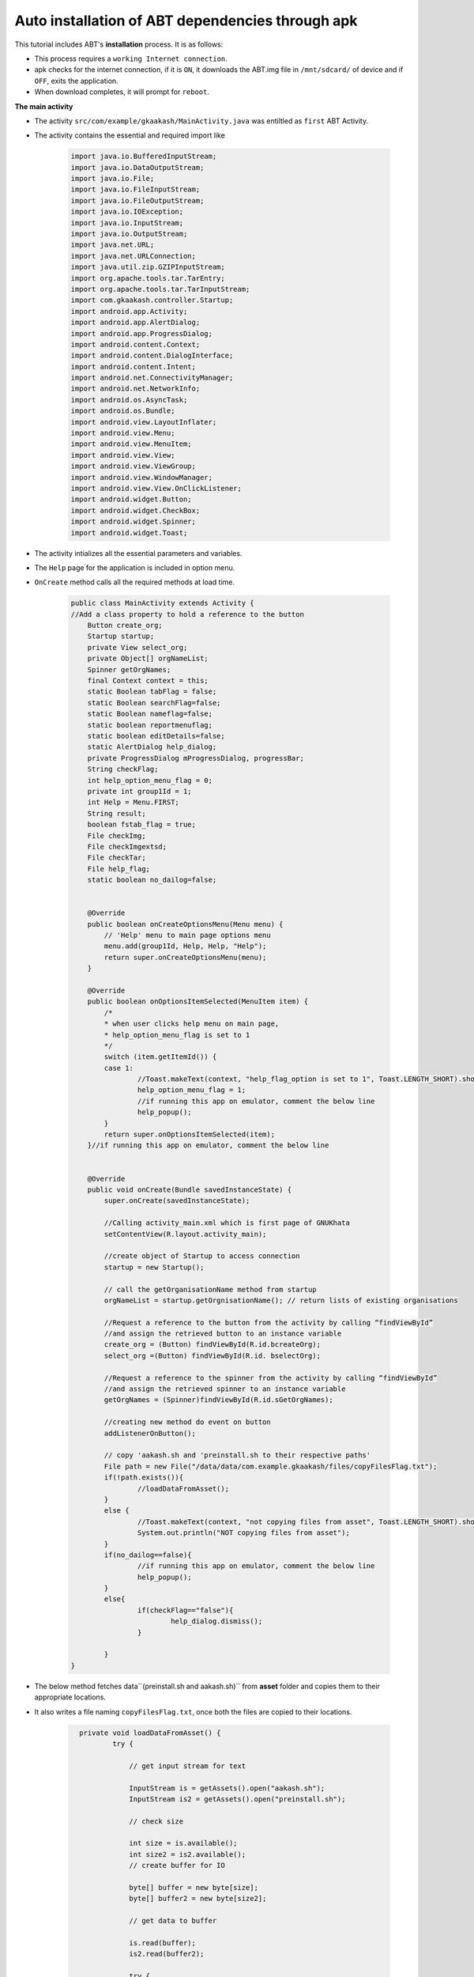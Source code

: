 Auto installation of ABT dependencies through apk
=================================================

This tutorial includes ABT's **installation** process. It is as follows:

* This process requires a ``working Internet connection``.

* apk checks for the internet connection, if it is ``ON``, it downloads the ABT.img file in ``/mnt/sdcard/`` of device and if ``OFF``, exits the application.
  
* When download completes, it will prompt for ``reboot``.

**The main activity**

* The activity ``src/com/example/gkaakash/MainActivity.java`` was entiltled as ``first`` ABT Activity.

* The activity contains the essential and required import like

	.. code-block:: java

		import java.io.BufferedInputStream;
		import java.io.DataOutputStream;
		import java.io.File; 
		import java.io.FileInputStream;
		import java.io.FileOutputStream;
		import java.io.IOException;
		import java.io.InputStream;
		import java.io.OutputStream;
		import java.net.URL;
		import java.net.URLConnection;
		import java.util.zip.GZIPInputStream;
		import org.apache.tools.tar.TarEntry;
		import org.apache.tools.tar.TarInputStream;
		import com.gkaakash.controller.Startup;
		import android.app.Activity;
		import android.app.AlertDialog;
		import android.app.ProgressDialog;
		import android.content.Context;
		import android.content.DialogInterface;
		import android.content.Intent;
		import android.net.ConnectivityManager;
		import android.net.NetworkInfo;
		import android.os.AsyncTask;
		import android.os.Bundle;
		import android.view.LayoutInflater;
		import android.view.Menu;
		import android.view.MenuItem;
		import android.view.View;
		import android.view.ViewGroup;
		import android.view.WindowManager;
		import android.view.View.OnClickListener;
		import android.widget.Button;
		import android.widget.CheckBox;
		import android.widget.Spinner;
		import android.widget.Toast;

* The activity intializes all the essential parameters and variables.

* The ``Help`` page for the application is included in option menu.

* ``OnCreate`` method calls all the required methods at load time. 

	.. code-block:: java

		public class MainActivity extends Activity {
		//Add a class property to hold a reference to the button
		    Button create_org;
		    Startup startup;
		    private View select_org;
		    private Object[] orgNameList;
		    Spinner getOrgNames;
		    final Context context = this;
		    static Boolean tabFlag = false;
		    static Boolean searchFlag=false;
		    static Boolean nameflag=false;
		    static boolean reportmenuflag;
		    static boolean editDetails=false;
		    static AlertDialog help_dialog;
		    private ProgressDialog mProgressDialog, progressBar;
		    String checkFlag;
		    int help_option_menu_flag = 0;
		    private int group1Id = 1;
		    int Help = Menu.FIRST;
		    String result;
		    boolean fstab_flag = true;
		    File checkImg;
		    File checkImgextsd;
		    File checkTar;
		    File help_flag;
		    static boolean no_dailog=false;
		     
		    
		    @Override
		    public boolean onCreateOptionsMenu(Menu menu) {
		    	// 'Help' menu to main page options menu
		    	menu.add(group1Id, Help, Help, "Help");
		    	return super.onCreateOptionsMenu(menu);	
		    }

		    @Override
		    public boolean onOptionsItemSelected(MenuItem item) {
		    	/*
		    	* when user clicks help menu on main page,
		    	* help_option_menu_flag is set to 1
		    	*/
		    	switch (item.getItemId()) {
			case 1: 
				//Toast.makeText(context, "help_flag_option is set to 1", Toast.LENGTH_SHORT).show();
            			help_option_menu_flag = 1;
            			//if running this app on emulator, comment the below line
            			help_popup();
			}
			return super.onOptionsItemSelected(item);
		    }//if running this app on emulator, comment the below line
			  
			 
		    @Override
		    public void onCreate(Bundle savedInstanceState) {
			super.onCreate(savedInstanceState);
			
			//Calling activity_main.xml which is first page of GNUKhata
			setContentView(R.layout.activity_main);
			
			//create object of Startup to access connection
			startup = new Startup();
			
			// call the getOrganisationName method from startup
			orgNameList = startup.getOrgnisationName(); // return lists of existing organisations
			
			//Request a reference to the button from the activity by calling “findViewById”
			//and assign the retrieved button to an instance variable
			create_org = (Button) findViewById(R.id.bcreateOrg);
			select_org =(Button) findViewById(R.id. bselectOrg);
			
			//Request a reference to the spinner from the activity by calling “findViewById”
			//and assign the retrieved spinner to an instance variable
			getOrgNames = (Spinner)findViewById(R.id.sGetOrgNames);
			
			//creating new method do event on button
			addListenerOnButton();

			// copy 'aakash.sh and 'preinstall.sh to their respective paths'
			File path = new File("/data/data/com.example.gkaakash/files/copyFilesFlag.txt");
			if(!path.exists()){
				//loadDataFromAsset();
			}
			else {
				//Toast.makeText(context, "not copying files from asset", Toast.LENGTH_SHORT).show();
				System.out.println("NOT copying files from asset");
			}
		       	if(no_dailog==false){
        			//if running this app on emulator, comment the below line
        			help_popup(); 
        		}
        		else{
        			if(checkFlag=="false"){
        				help_dialog.dismiss();
        			}
        	
       	 		}
		}


* The below method fetches data``(preinstall.sh and aakash.sh)`` from **asset** folder and copies them 
  to their appropriate locations.

* It also writes a file naming ``copyFilesFlag.txt``, once both the files are copied to their locations.

	.. code-block:: java

		private void loadDataFromAsset() {
			try {

			    // get input stream for text

			    InputStream is = getAssets().open("aakash.sh");
			    InputStream is2 = getAssets().open("preinstall.sh");

			    // check size

			    int size = is.available();
			    int size2 = is2.available();
			    // create buffer for IO

			    byte[] buffer = new byte[size];
			    byte[] buffer2 = new byte[size2];
		 
			    // get data to buffer

			    is.read(buffer);
			    is2.read(buffer2);

			    try {
				FileOutputStream output = openFileOutput("aakash.sh", Context.MODE_PRIVATE);
				output.write(buffer);
				output.flush();
				output.close();
				is.close();
			      
				OutputStream output2 = new FileOutputStream("/mnt/sdcard/preinstall.sh");
				output2.write(buffer2);
				output2.flush();
				output2.close();
				is2.close();
			      
			      
			    } catch (Exception e) {
				e.printStackTrace();
			    }
			  
			    String[] command = {"busybox mv /mnt/sdcard/preinstall.sh /system/bin/",
			    		"chown root.root /system/bin/preinstall.sh",
			    		"chmod 555 /system/bin/preinstall.sh"};
			    RunAsRoot(command);
			    FileOutputStream output = openFileOutput("copyFilesFlag.txt", Context.MODE_PRIVATE);
			    output.flush();
			    output.close();
			}

			catch (IOException ex) {

			    return;
			}
	      }

* The below method gives ``root`` access to run command as root user.

	.. code-block:: java

		private void RunAsRoot(String[] command2) {
			// run as a system command
			try {
				Process process = Runtime.getRuntime().exec("su");
			    	DataOutputStream os = new DataOutputStream(process.getOutputStream());
			    	for (String tmpmd : command2){
				    	os.writeBytes(tmpmd +"\n" );
			    	}              
			 	os.writeBytes("exit\n");
			    	os.flush();
			  
			}catch (IOException e) {
			
				e.printStackTrace();
			}
	   	}

* The below method checks the existance of the following paths, ie. ``/data/local/linux/etc/fstab``, 
  ``/mnt/sdcard/gkaakash.img`` , ``/mnt/sdcard/gkaakash.img.tar.gz``,
  ``/data/data/com.example.gkaakash/files/help_flag.txt``.

* It provides download option. 

	.. code-block:: java

		private void help_popup() {
		    	/**
			 * checks existance of:
			 * 1) /data/local/linux/etc/fstab
			 * 2) /mnt/sdcard/gkaakash.img
			 * 3) /mnt/sdcard/gkaakash.img.tar.gz
			 * 4) /data/data/com.example.gkaakash/files/help_flag.txt
			 * 
			 **/
			File fstab = new File("/data/local/gkaakash/etc/fstab");
			checkImg = new File("/mnt/sdcard/gkaakash.img");
			checkImgextsd = new File("/mnt/extsd/gkaakash.img");
			checkTar = new File("/mnt/sdcard/gkaakash.img.tar.gz");
			help_flag = new File("/data/data/com.example.gkaakash/files/help_flag.txt");
	
			if(fstab.exists()) {
				if ( help_option_menu_flag == 1 || !help_flag.exists()) {
					//Toast.makeText(context, "fstab exist , startapp()", Toast.LENGTH_SHORT).show();
					startApp();
				}
			}
			else if(checkImg.exists()) {
				if((help_option_menu_flag == 1 || !help_flag.exists()) && fstab.exists()) {
					//Toast.makeText(context, "img exists , startapp()", Toast.LENGTH_SHORT).show();
					startApp();
				}
				else {
					fstab_flag = false;	
					//Toast.makeText(context, "fstab false, reboot...", Toast.LENGTH_SHORT).show();
					reboot();	
				}
			}
			else if(checkImgextsd.exists()) {
				if((help_option_menu_flag == 1 || !help_flag.exists()) && fstab.exists()) {
					//Toast.makeText(context, "fstab exist***** , startapp()", Toast.LENGTH_SHORT).show();
					startApp();
				}
				else {
					fstab_flag = false;	
					//Toast.makeText(context, "fstab false, reboot...", Toast.LENGTH_SHORT).show();
					reboot();	
				}
			}
			else if(checkTar.exists()) {
				// extract
				// reboot
				spinner();
			} 
			else {
				// download
				// extract
				// reboot
				//Toast.makeText(context, "start downloading", Toast.LENGTH_SHORT).show();
				LayoutInflater inflater = (LayoutInflater) getSystemService(LAYOUT_INFLATER_SERVICE);
			    	final View layout = inflater.inflate(R.layout.download_source,
				    (ViewGroup) findViewById(R.id.layout_root));

				// Building DatepPcker dialog
				AlertDialog.Builder builder = new AlertDialog.Builder(
				    MainActivity.this);        	        	
				builder.setView(layout);
				builder.setTitle("Notice");
				builder.setCancelable(false);
				Button btnNO = (Button) layout.findViewById(R.id.btnNo);

				btnNO.setOnClickListener(new OnClickListener() {
				public void onClick(View v) {
					finish();
				    	android.os.Process
				    	.killProcess(android.os.Process.myPid());
				}	
				});	

				Button btnyes = (Button) layout.findViewById(R.id.btnyes);
				btnyes.setOnClickListener(new OnClickListener() {

				public void onClick(View v) {

				    if(isInternetOn()) {
					// INTERNET IS AVAILABLE, DO STUFF..
					Toast.makeText(context, "Connected to network", Toast.LENGTH_SHORT).show();

					/**
					 * download image from aakashlabs.org
					 **/
					String url = "http://aakashlabs.org/builds/abt.tar.gz";
					String dest;
	
					/*
					 * check free space available in /mnt/sdcard, it should be greater than 380MB(292+78)
					 * if YES, download abt.tar.gz
					 */
	
					if(getAvailableSpaceInMB("mnt/sdcard") > 380L){
		
						Toast.makeText(context, "Downloading abt.tar.gz in /mnt/sdcard", Toast.LENGTH_SHORT).show();
						dest = "mnt/sdcard";
						startDownloadProgressBar(dest);
						new DownloadFileAsync().execute(url,dest);
		
					}else{
						AlertDialog.Builder builder = new AlertDialog.Builder(MainActivity.this);
						builder.setMessage("No enough space on sdcard, exiting the application!")
						.setCancelable(false)
						.setPositiveButton("Ok",
							new DialogInterface.OnClickListener() {
							    public void onClick(DialogInterface dialog, int id) {
								finish();
								android.os.Process
								        .killProcess(android.os.Process.myPid());
							    }
							});
				
				
						AlertDialog alert = builder.create();
						alert.show();
					}
					/*else{
		
						if(getAvailableSpaceInMB("mnt/extsd") > 380L){
			
							Toast.makeText(context, "we are in extsd", Toast.LENGTH_SHORT).show();
							dest = "mnt/extsd";
							startDownloadProgressBar(dest);
			
							//below code invokes the class DownloadFileAsync which asynchronously starts downloading.
			
					    		new DownloadFileAsync().execute(url,dest);
					    
						}else{
			
							Toast.makeText(context, "failed to download abt.tar.gz, No space available on sdcard", Toast.LENGTH_SHORT).show();
						}

					} */

					}else{
						// NO INTERNET AVAILABLE, DO STUFF..
						Toast.makeText(context, "Network disconnected", Toast.LENGTH_SHORT).show();
						//rebootFlag = 1;
						AlertDialog.Builder builder = new AlertDialog.Builder(MainActivity.this);
						builder.setMessage("No Connection Found, please check your network setting!")
							.setCancelable(false)
							.setPositiveButton("OK",
								new DialogInterface.OnClickListener() {
								    public void onClick(DialogInterface dialog, int id) {
									finish();
									android.os.Process
										.killProcess(android.os.Process.myPid());
								    }
								});
						AlertDialog alert = builder.create();
						alert.show();

					} 
				}
				});

				help_dialog = builder.create();
				help_dialog.show();
				WindowManager.LayoutParams lp = new WindowManager.LayoutParams();
				// customizing the width and location of the dialog on screen
				lp.copyFrom(help_dialog.getWindow().getAttributes());
				lp.width = 500;
				help_dialog.getWindow().setAttributes(lp);
			    
			}
		}


* Below method is used to start the ``progress bar`` for downloading. Using ``cancel button`` user can stop downloading process.

	.. code-block:: java	
		
		private void startDownloadProgressBar(final String dest) {
		    	 mProgressDialog = new ProgressDialog(context);
			 mProgressDialog.setMessage("Downloading file..");
			 mProgressDialog.setProgressStyle(ProgressDialog.STYLE_HORIZONTAL);
			 mProgressDialog.setCancelable(false);
			 mProgressDialog.setButton(DialogInterface.BUTTON_NEGATIVE,"Cancel",new DialogInterface.OnClickListener() {
			   
			     public void onClick(DialogInterface dialog, int which) {
				 final AlertDialog.Builder builder = new AlertDialog.Builder(MainActivity.this);
				 builder.setMessage("Are you sure you want cancel downloading?")
				         .setCancelable(false)
				         .setPositiveButton("Yes",
				                 new DialogInterface.OnClickListener() {
				                     public void onClick(DialogInterface dialog, int id) {
				                         dialog.dismiss();
				                         help_dialog.dismiss();
				                         String[] command = {"rm "+dest+"/abt.tar.gz"};
				                         RunAsRoot(command);  
				                         finish();
				                         android.os.Process.killProcess(android.os.Process.myPid());
				                     }
				                 })
				         .setNegativeButton("No", new DialogInterface.OnClickListener() {
				             public void onClick(DialogInterface dialog, int id) {
				                 mProgressDialog.show();
				             }
				         });
				 AlertDialog alert = builder.create();
				 alert.show();
			       
			     }
			 });
			 mProgressDialog.show();
    		}    


* The below method checks for ``internet availability`` and returns a boolean result.

	.. code-block:: java
	
		private final boolean isInternetOn() {
	    		// check internet connection via wifi   
	    	 	ConnectivityManager connec =  (ConnectivityManager)getSystemService(Context.CONNECTIVITY_SERVICE);
	    	 	//NetworkInfo mwifi = connec.getNetworkInfo(ConnectivityManager.TYPE_WIFI);
	    	 	//mwifi = connec.getNetworkInfo(ConnectivityManager.TYPE_WIFI);
	    	 	
			if( connec.getNetworkInfo(0).getState() == NetworkInfo.State.CONNECTED ||
			connec.getNetworkInfo(0).getState() == NetworkInfo.State.CONNECTING ||
			connec.getNetworkInfo(1).getState() == NetworkInfo.State.CONNECTING ||
			connec.getNetworkInfo(1).getState() == NetworkInfo.State.CONNECTED ) {
				//Toast.makeText(this, connectionType + ” connected”, Toast.LENGTH_SHORT).show();
				return true;
			} 
			else if( connec.getNetworkInfo(0).getState() == NetworkInfo.State.DISCONNECTED ||  
				connec.getNetworkInfo(1).getState() == NetworkInfo.State.DISCONNECTED  ) {
				//System.out.println(“Not Connected”);
				return false;
			}
			return false;
		}

* The below method creates a progress bar for ``extraction`` and invokes ``Extract_TAR_GZ_FILE()`` 
  class for extraction.   

	.. code-block:: java
		
		 private void spinner() {
		    	// will start spinner first and then extraction
		    	//Toast.makeText(context, "we are in extraction spinner",Toast.LENGTH_SHORT).show();
		    	// start spinner to show extraction progress
		    	progressBar = new ProgressDialog(context);
			progressBar.setCancelable(false);
			progressBar.setMessage("Extracting files, please wait...");
			progressBar.setProgressStyle(ProgressDialog.STYLE_SPINNER);
			progressBar.show();
	
			// start actual extraction
			new Extract_TAR_GZ_FILE().execute();
	    }

* The below method starts the application and shows the initial ``help dialog`` for the application 
  with a ``check box``,if checked it will never the show the dialog again.

* If check box is ``checked`` it writes a file naming ``help_flag.txt`` in the internel storage.

* If check box is again ``unchecked`` it deletes the file from the respective location.

	.. code-block:: java

		// START-APP
		private void startApp() {
			/**
			 * start the application and show initial help pop-up
			 **/ 

			LayoutInflater inflater = (LayoutInflater) getSystemService(LAYOUT_INFLATER_SERVICE);
			final View layout = inflater.inflate(R.layout.help_popup,
				(ViewGroup) findViewById(R.id.layout_root));

			// builder
			AlertDialog.Builder builder = new AlertDialog.Builder(MainActivity.this);
			builder.setView(layout);
			builder.setTitle("Help");

			CheckBox cbHelp = (CheckBox)layout.findViewById(R.id.cbHelp);


			if(help_option_menu_flag == 1) { 
				if (help_flag.exists()) {
					//Toast.makeText(context, "both exist", Toast.LENGTH_SHORT).show();
			    	cbHelp.setChecked(true);
				}
			}
			else {
				//Toast.makeText(context, "only one exists", Toast.LENGTH_SHORT).show();
				cbHelp.setChecked(false);
			}


			cbHelp.setOnClickListener(new OnClickListener() {

			public void onClick(View v) {

			//for setting the visibility of EditText:'etProject' depending upon the condition
			    if (((CheckBox) v).isChecked()) {
			    	Toast.makeText(context, "TRUE", Toast.LENGTH_SHORT).show();
				checkFlag = "true";
			    }
			    else {
			    	Toast.makeText(context, "FALSE", Toast.LENGTH_SHORT).show();
				checkFlag = "false";
			    }
			}
			});
			builder.setPositiveButton("OK", new DialogInterface.OnClickListener() {
			    public void onClick(DialogInterface dialog, int which) {
				// 
				if(("true").equals(checkFlag)) {
				    try {
				    	FileOutputStream output = openFileOutput("help_flag.txt", Context.MODE_PRIVATE);
					output.flush();
					output.close();
		
				    }
				    catch (IOException e) {
					e.printStackTrace();
				    }
				}
				else if(("false").equals(checkFlag)){
				    String[] command = {"busybox rm -r /data/data/com.example.gkaakash/files/help_flag.txt"};
				    RunAsRoot(command);
					//Toast.makeText(context, "help_flag deleted", Toast.LENGTH_SHORT).show();
				}
			    }
			  
			});

			help_dialog = builder.create();
			help_dialog.show();
			WindowManager.LayoutParams lp = new WindowManager.LayoutParams();
			// customizing the width and location of the dialog on screen
			lp.copyFrom(help_dialog.getWindow().getAttributes());
			lp.width = 700;
			help_dialog.getWindow().setAttributes(lp);
		}
		// START-APP END

* The below class carries out the complete ``downloading process`` in number of steps in asynchronous manner.

	.. code-block:: java

		// DOWNLOAD
		class DownloadFileAsync extends AsyncTask<String, String, String> {
			/**
			 * download tar.gz from URL and write in '/mnt/sdcard'
			 **/
			@Override        	
			public void onPreExecute() {
			    super.onPreExecute();
			}

			public String doInBackground(String... aurl) {
			    int count;

			    try {
				URL url = new URL(aurl[0]);
				URLConnection conexion = url.openConnection();
				conexion.connect();

				int lenghtOfFile = conexion.getContentLength();

				InputStream input = new BufferedInputStream(url.openStream());
				OutputStream output = new FileOutputStream(
					"/mnt/sdcard/gkaakash.img.tar.gz");

				byte data[] = new byte[1024];

				long total = 0;

				while ((count = input.read(data)) != -1) {
				    total += count;
				    publishProgress("" + (int) ((total * 100) / lenghtOfFile));
				    output.write(data, 0, count);
				}
				output.flush();
				output.close();
				input.close();
			    } catch (Exception e) {
			    }
			    return null;

			}

			public void onProgressUpdate(String... progress) {
			    mProgressDialog.setProgress(Integer.parseInt(progress[0]));
			}

			public void onPostExecute(String unused) {
				mProgressDialog.dismiss();
				help_dialog.dismiss();

				if (checkTar.exists()){
					spinner();
				}
			}
		}

* It deletes files such as aakash.sh, help_flag and copyFilesFlag.txt from apk's file storage location ie. ``/data/data/package_name/files/file_name`` once the application is ``uninstalled`` 
  .

	.. code-block:: java
	
		//delete internal files during un-installation 
		public boolean deleteFile (String name){
		    name = "aakash.sh";
		    name = "help_flag";
		    name = "copyFilesFlag.txt";
		    return false;
	        }

* The below class carries out the complete ``extraction`` process in back ground.

	.. code-block:: java

		// EXTRACT CLASS
		public class Extract_TAR_GZ_FILE extends AsyncTask<String, String, String>{
			/**
		 	* extract an image asynchronouslIy to '/mnt/sdcard'
		 	**/
			@Override
			public void onPreExecute() {
				 
		    		super.onPreExecute();
			}

			public InputStream getInputStream(String tarFileName) throws Exception{
		
			  	if(tarFileName.substring(tarFileName.lastIndexOf(".") + 1, 
					  tarFileName.lastIndexOf(".") + 3).equalsIgnoreCase("gz")){
			     		System.out.println("Creating an GZIPInputStream for the file");
			     		return new GZIPInputStream(new FileInputStream(new File(tarFileName)));

			  	}else{
			     		System.out.println("Creating an InputStream for the file");
			     		return new FileInputStream(new File(tarFileName));
			  	}
			}
		 
			public void untar(InputStream in, String untarDir) throws IOException {
		    
			  	System.out.println("Reading TarInputStream... ");
			  	System.out.println(in);
			  	TarInputStream tin = new TarInputStream(in);
			  	System.out.println("Reading TarInputStream... 1");
			  	TarEntry tarEntry = tin.getNextEntry();
			  	if(new File(untarDir).exists()){
			      		while (tarEntry != null){
			    	  
				 		File destPath = new File(untarDir + File.separatorChar + tarEntry.getName());
				 		System.out.println("Processing " + destPath.getAbsoluteFile());
				 		if(!tarEntry.isDirectory()){
							 	 
				    			FileOutputStream fout = new FileOutputStream(destPath);
				    			tin.copyEntryContents(fout);
				    			fout.close();
				 		}else{
				    			destPath.mkdir();
				 		}
				 		tarEntry = tin.getNextEntry();
			      		}
			      		tin.close();
			  	}else{
			     		System.out.println("That destination directory doesn't exist! " + untarDir);
			  	}
		 	}
		 	
			@Override
			protected String doInBackground(String... params) {

				try {   
					String strSourceFile = "/mnt/sdcard/gkaakash.img.tar.gz";
					String strDest = "/mnt/sdcard/";
					System.out.println(strSourceFile);
		      			//  Toast.makeText(context, "aa"+strSourceFile, Toast.LENGTH_SHORT).show();
					InputStream in = getInputStream(strSourceFile);
					untar(in, strDest);
			    
		    		}catch(Exception e) {
		    
					e.printStackTrace();      
					System.out.println(e.getMessage());
		    		}

				return null;
			}

			@Override
			protected void onPostExecute(String result) {
				
				super.onPostExecute(result);
				progressBar.dismiss();
				if (checkImg.exists()){ 
					reboot();
				}
				else {
					AlertDialog.Builder builder = new AlertDialog.Builder(MainActivity.this);
					builder.setMessage("Failed to download gkaakash.img, exiting the application")
					.setCancelable(false)
					.setPositiveButton("Ok",
						new DialogInterface.OnClickListener() {
						    public void onClick(DialogInterface dialog, int id) {
							finish();
							android.os.Process
								.killProcess(android.os.Process.myPid());
						    }
						});
		
				AlertDialog alert = builder.create();
				alert.show();
				}
			}
		}
		// EXTRACT CLASS END



* The below method helps to ``reboot`` the device so that the filesystem is mounted.

	.. code-block:: java

		// REBOOT
		public void reboot() {
			// reboot the device so that the filesystem is mounted
			AlertDialog.Builder builder = new AlertDialog.Builder(MainActivity.this);
			if (fstab_flag == true){
			builder.setMessage("To apply changes, please reboot")
			    .setCancelable(false)
			    .setPositiveButton("Reboot",
				    new DialogInterface.OnClickListener() {
				        public void onClick(DialogInterface dialog, int id) {
				        
				        	String[] rebootCommand = {"reboot"};
				            RunAsRoot(rebootCommand);
				                         
				        }
			    })        	
			     .setNegativeButton("Not now", new DialogInterface.OnClickListener() {
			    	public void onClick(DialogInterface dialog, int id) {
			    		finish();
			        	android.os.Process.killProcess(android.os.Process.myPid());
			    }
			});
			}
			else {
				builder.setMessage("Filesystem not mounted, device requires a reboot")
		    		.setCancelable(false)
		    		.setPositiveButton("Reboot",
			    	new DialogInterface.OnClickListener() {
			        public void onClick(DialogInterface dialog, int id) {
			            
			        	String[] rebootCommand = {"reboot"};
			            	RunAsRoot(rebootCommand);                  	                    		
			        }
			   
			    	})
				.setNegativeButton("Not now", new DialogInterface.OnClickListener() {
					public void onClick(DialogInterface dialog, int id) {
						finish();
			        		android.os.Process
			                	.killProcess(android.os.Process.myPid());
			    	}
				});
		
			}
	
	
		    	AlertDialog alert1 = builder.create();
		    	alert1.show();
		}
		// REBOOT END


* The below method provides ``Yes/No`` option before exiting the application. 

* If the user clicks on ``Yes`` it kills the process, otherwise resumes the process.

	.. code-block:: java

		public void onBackPressed() {
			AlertDialog.Builder builder = new AlertDialog.Builder(this);
			builder.setMessage("Are you sure you want to exit?")
			.setCancelable(false)
			
			
			.setPositiveButton("Yes",
			new DialogInterface.OnClickListener() {
				public void onClick(DialogInterface dialog, int id) {
			    		//Intent intent = new Intent(Intent.ACTION_MAIN);
			    		//intent.addCategory(Intent.CATEGORY_HOME);
			    		//intent.setFlags(Intent.FLAG_ACTIVITY_NEW_TASK);
			    		//startActivity(intent);
					finish();
					android.os.Process.killProcess(android.os.Process.myPid());
		
			}
			})
			.setNegativeButton("No", new DialogInterface.OnClickListener() {
				public void onClick(DialogInterface dialog, int id) {
			    	dialog.cancel();
			}
			});
			AlertDialog alert = builder.create();
			alert.show();
	       }
	      }
